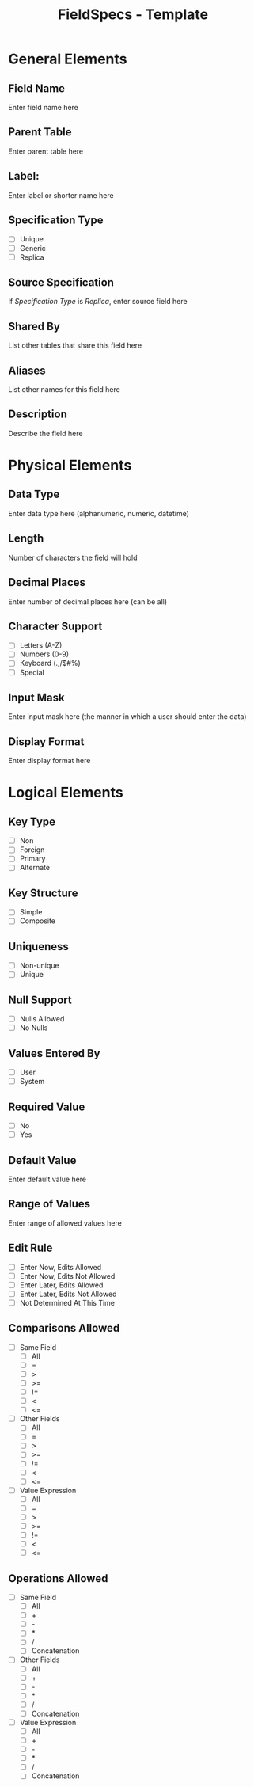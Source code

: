 #+TITLE: FieldSpecs - Template

* General Elements
** Field Name
   Enter field name here
** Parent Table
   Enter parent table here
** Label:
   Enter label or shorter name here
** Specification Type
   - [ ] Unique
   - [ ] Generic
   - [ ] Replica
** Source Specification
   If /Specification Type/ is /Replica/, enter source field here
** Shared By
   List other tables that share this field here
** Aliases
   List other names for this field here
** Description
   Describe the field here

* Physical Elements
** Data Type
   Enter data type here (alphanumeric, numeric, datetime)
** Length
   Number of characters the field will hold
** Decimal Places
   Enter number of decimal places here (can be all)
** Character Support
   - [ ] Letters (A-Z)
   - [ ] Numbers (0-9)
   - [ ] Keyboard (.,/$#%)
   - [ ] Special
** Input Mask
   Enter input mask here (the manner in which a user should enter the data)
** Display Format
   Enter display format here

* Logical Elements
** Key Type
   - [ ] Non
   - [ ] Foreign
   - [ ] Primary
   - [ ] Alternate
** Key Structure
   - [ ] Simple
   - [ ] Composite
** Uniqueness
   - [ ] Non-unique
   - [ ] Unique
** Null Support
   - [ ] Nulls Allowed
   - [ ] No Nulls
** Values Entered By
   - [ ] User
   - [ ] System
** Required Value
   - [ ] No
   - [ ] Yes
** Default Value
   Enter default value here
** Range of Values
   Enter range of allowed values here
** Edit Rule
   - [ ] Enter Now, Edits Allowed
   - [ ] Enter Now, Edits Not Allowed
   - [ ] Enter Later, Edits Allowed
   - [ ] Enter Later, Edits Not Allowed
   - [ ] Not Determined At This Time
** Comparisons Allowed
   - [ ] Same Field
     - [ ] All
     - [ ] =
     - [ ] >
     - [ ] >=
     - [ ] !=
     - [ ] <
     - [ ] <=
   - [ ] Other Fields
     - [ ] All
     - [ ] =
     - [ ] >
     - [ ] >=
     - [ ] !=
     - [ ] <
     - [ ] <=
   - [ ] Value Expression
     - [ ] All
     - [ ] =
     - [ ] >
     - [ ] >=
     - [ ] !=
     - [ ] <
     - [ ] <=
** Operations Allowed
   - [ ] Same Field
     - [ ] All
     - [ ] +
     - [ ] -
     - [ ] *
     - [ ] /
     - [ ] Concatenation
   - [ ] Other Fields
     - [ ] All
     - [ ] +
     - [ ] -
     - [ ] *
     - [ ] /
     - [ ] Concatenation
   - [ ] Value Expression
     - [ ] All
     - [ ] +
     - [ ] -
     - [ ] *
     - [ ] /
     - [ ] Concatenation

